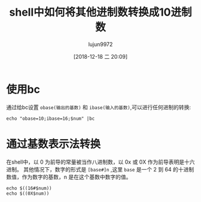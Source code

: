 #+TITLE: shell中如何将其他进制数转换成10进制数
#+AUTHOR: lujun9972
#+TAGS: linux和它的小伙伴,shell
#+DATE: [2018-12-18 二 20:09]
#+LANGUAGE:  zh-CN
#+OPTIONS:  H:6 num:nil toc:t \n:nil ::t |:t ^:nil -:nil f:t *:t <:nil

* 使用bc
通过给bc设置 =obase(输出的基数)= 和 =ibase(输入的基数)=,可以进行任何进制的转换:
#+BEGIN_SRC shell :var num="A"
  echo "obase=10;ibase=16;$num" |bc
#+END_SRC

#+RESULTS:
: 10

* 通过基数表示法转换
在shell中，以 0 为前导的常量被当作八进制数，以 0x 或 0X 作为前导表明是十六进制。
其他情况下，数字的形式是 =[base#]n= ,这里 =base= 是一个 2 到 64 的十进制数值，作为数字的基数，n 是在这个基数中数字的值。

#+BEGIN_SRC shell :var num="C" 
  echo $((16#$num))
  echo $((0X$num))
#+END_SRC

#+RESULTS:
| 12 |
| 12 |
